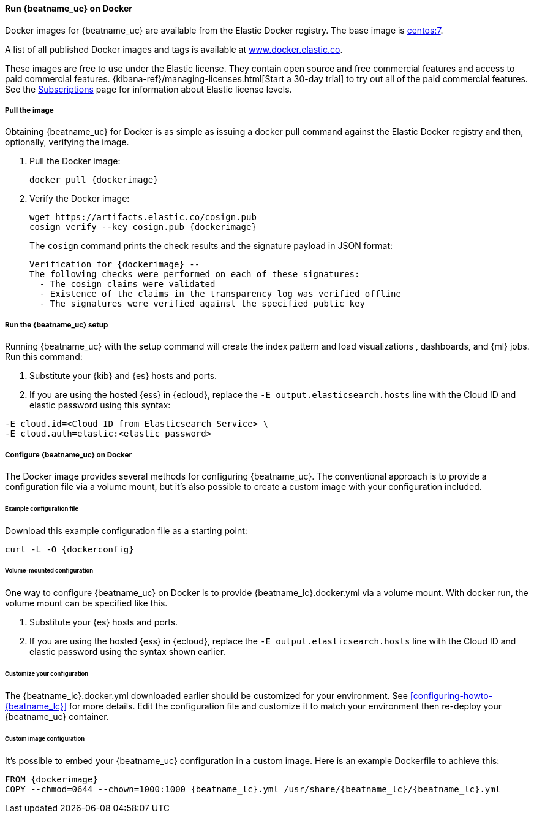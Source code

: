 [[running-on-docker]]
==== Run {beatname_uc} on Docker

Docker images for {beatname_uc} are available from the Elastic Docker
registry. The base image is https://hub.docker.com/_/centos/[centos:7].

A list of all published Docker images and tags is available at
https://www.docker.elastic.co[www.docker.elastic.co].

These images are free to use under the Elastic license. They contain open source
and free commercial features and access to paid commercial features.
{kibana-ref}/managing-licenses.html[Start a 30-day trial] to try out all of the
paid commercial features. See the
https://www.elastic.co/subscriptions[Subscriptions] page for information about
Elastic license levels.

[float]
===== Pull the image

Obtaining {beatname_uc} for Docker is as simple as issuing a +docker pull+ command
against the Elastic Docker registry and then, optionally, verifying the image.

ifeval::["{release-state}"=="unreleased"]

However, version {version} of {beatname_uc} has not yet been
released, so no Docker image is currently available for this version.

endif::[]

ifeval::["{release-state}"!="unreleased"]

. Pull the Docker image:
+
["source", "sh", subs="attributes"]
------------------------------------------------
docker pull {dockerimage}
------------------------------------------------

. Verify the Docker image:
+
["source", "sh", subs="attributes"]
----
wget https://artifacts.elastic.co/cosign.pub
cosign verify --key cosign.pub {dockerimage}
----
+
The `cosign` command prints the check results and the signature payload in JSON format:
+
[source,sh,subs="attributes"]
----
Verification for {dockerimage} --
The following checks were performed on each of these signatures:
  - The cosign claims were validated
  - Existence of the claims in the transparency log was verified offline
  - The signatures were verified against the specified public key
----

endif::[]

ifndef::apm-server[]

[float]
===== Run the {beatname_uc} setup

Running {beatname_uc} with the setup command will create the index pattern and
load visualizations
ifndef::no_dashboards[]
, dashboards,
endif::no_dashboards[]
and {ml} jobs.  Run this command:

ifeval::["{beatname_lc}"=="filebeat"]
["source", "sh", subs="attributes"]
--------------------------------------------
docker run \
{dockerimage} \
setup -E setup.kibana.host=kibana:5601 \
-E output.elasticsearch.hosts=["elasticsearch:9200"] <1> <2>
--------------------------------------------
endif::[]

ifeval::["{beatname_lc}"=="metricbeat"]
["source", "sh", subs="attributes"]
--------------------------------------------
docker run \
{dockerimage} \
setup -E setup.kibana.host=kibana:5601 \
-E output.elasticsearch.hosts=["elasticsearch:9200"] <1> <2>
--------------------------------------------
endif::[]

ifeval::["{beatname_lc}"=="heartbeat"]
["source", "sh", subs="attributes"]
--------------------------------------------
docker run \
{dockerimage} \
setup -E setup.kibana.host=kibana:5601 \
-E output.elasticsearch.hosts=["elasticsearch:9200"] <1> <2>
--------------------------------------------
endif::[]

ifeval::["{beatname_lc}"=="journalbeat"]
["source", "sh", subs="attributes"]
--------------------------------------------
docker run \
{dockerimage} \
setup -E setup.kibana.host=kibana:5601 \
-E output.elasticsearch.hosts=["elasticsearch:9200"] <1> <2>
--------------------------------------------
endif::[]

ifeval::["{beatname_lc}"=="packetbeat"]
["source", "sh", subs="attributes"]
--------------------------------------------
docker run \
--cap-add=NET_ADMIN \
{dockerimage} \
setup -E setup.kibana.host=kibana:5601 \
-E output.elasticsearch.hosts=["elasticsearch:9200"] <1> <2>
--------------------------------------------
endif::[]

ifeval::["{beatname_lc}"=="auditbeat"]
["source", "sh", subs="attributes"]
--------------------------------------------
docker run \
  --cap-add="AUDIT_CONTROL" \
  --cap-add="AUDIT_READ" \
  {dockerimage} \
  setup -E setup.kibana.host=kibana:5601 \
  -E output.elasticsearch.hosts=["elasticsearch:9200"] <1> <2>
--------------------------------------------
endif::[]

<1> Substitute your {kib} and {es} hosts and ports.
<2> If you are using the hosted {ess} in {ecloud}, replace
the `-E output.elasticsearch.hosts` line with the Cloud ID and elastic password
using this syntax:

[source,shell]
--------------------------------------------
-E cloud.id=<Cloud ID from Elasticsearch Service> \
-E cloud.auth=elastic:<elastic password>
--------------------------------------------

endif::apm-server[]

[float]
===== Configure {beatname_uc} on Docker

The Docker image provides several methods for configuring {beatname_uc}. The
conventional approach is to provide a configuration file via a volume mount, but
it's also possible to create a custom image with your
configuration included.

[float]
====== Example configuration file

Download this example configuration file as a starting point:

["source","sh",subs="attributes,callouts"]
------------------------------------------------
curl -L -O {dockerconfig}
------------------------------------------------

[float]
====== Volume-mounted configuration

One way to configure {beatname_uc} on Docker is to provide +{beatname_lc}.docker.yml+ via a volume mount.
With +docker run+, the volume mount can be specified like this.

ifeval::["{beatname_lc}"=="filebeat"]
["source", "sh", subs="attributes"]
--------------------------------------------
docker run -d \
  --name={beatname_lc} \
  --user=root \
  --volume="$(pwd)/{beatname_lc}.docker.yml:/usr/share/{beatname_lc}/{beatname_lc}.yml:ro" \
  --volume="/var/lib/docker/containers:/var/lib/docker/containers:ro" \
  --volume="/var/run/docker.sock:/var/run/docker.sock:ro" \
  {dockerimage} {beatname_lc} -e -strict.perms=false \
  -E output.elasticsearch.hosts=["elasticsearch:9200"] <1> <2>
--------------------------------------------
endif::[]

ifeval::["{beatname_lc}"=="journalbeat"]
Make sure you include the path to the host's journal. The path might be
`/var/log/journal` or `/run/log/journal`.

["source", "sh", subs="attributes"]
--------------------------------------------
sudo docker run -d \
  --name={beatname_lc} \
  --user=root \
  --volume="/var/log/journal:/var/log/journal" \
  --volume="/etc/machine-id:/etc/machine-id" \
  --volume="/run/systemd:/run/systemd" \
  --volume="/etc/hostname:/etc/hostname:ro" \
  {dockerimage} {beatname_lc} -e -strict.perms=false \
  -E output.elasticsearch.hosts=["elasticsearch:9200"] <1> <2>
--------------------------------------------
endif::[]

ifeval::["{beatname_lc}"=="metricbeat"]
["source", "sh", subs="attributes"]
--------------------------------------------
docker run -d \
  --name={beatname_lc} \
  --user=root \
  --volume="$(pwd)/{beatname_lc}.docker.yml:/usr/share/{beatname_lc}/{beatname_lc}.yml:ro" \
  --volume="/var/run/docker.sock:/var/run/docker.sock:ro" \
  --volume="/sys/fs/cgroup:/hostfs/sys/fs/cgroup:ro" \
  --volume="/proc:/hostfs/proc:ro" \
  --volume="/:/hostfs:ro" \
  {dockerimage} {beatname_lc} -e \
  -E output.elasticsearch.hosts=["elasticsearch:9200"] <1> <2>
--------------------------------------------
endif::[]

ifeval::["{beatname_lc}"=="packetbeat"]
["source", "sh", subs="attributes"]
--------------------------------------------
docker run -d \
  --name={beatname_lc} \
  --user={beatname_lc} \
  --volume="$(pwd)/{beatname_lc}.docker.yml:/usr/share/{beatname_lc}/{beatname_lc}.yml:ro" \
  --cap-add="NET_RAW" \
  --cap-add="NET_ADMIN" \
  --network=host \
  {dockerimage} \
  --strict.perms=false -e \
  -E output.elasticsearch.hosts=["elasticsearch:9200"] <1> <2>
--------------------------------------------
endif::[]

ifeval::["{beatname_lc}"=="auditbeat"]
["source", "sh", subs="attributes"]
--------------------------------------------
docker run -d \
  --name={beatname_lc} \
  --user=root \
  --volume="$(pwd)/{beatname_lc}.docker.yml:/usr/share/{beatname_lc}/{beatname_lc}.yml:ro" \
  --cap-add="AUDIT_CONTROL" \
  --cap-add="AUDIT_READ" \
  --pid=host \
  {dockerimage} -e \
  --strict.perms=false \
  -E output.elasticsearch.hosts=["elasticsearch:9200"] <1> <2>
--------------------------------------------
endif::[]

ifeval::["{beatname_lc}"=="heartbeat"]
["source", "sh", subs="attributes"]
--------------------------------------------
docker run -d \
  --name={beatname_lc} \
  --user={beatname_lc} \
  --volume="$(pwd)/{beatname_lc}.docker.yml:/usr/share/{beatname_lc}/{beatname_lc}.yml:ro" \
  {dockerimage} \
  --strict.perms=false -e \
  -E output.elasticsearch.hosts=["elasticsearch:9200"] <1> <2>
--------------------------------------------
endif::[]

ifeval::["{beatname_lc}"=="apm-server"]
["source", "sh", subs="attributes"]
--------------------------------------------
docker run -d \
  -p 8200:8200 \
  --name={beatname_lc} \
  --user={beatname_lc} \
  --volume="$(pwd)/{beatname_lc}.docker.yml:/usr/share/{beatname_lc}/{beatname_lc}.yml:ro" \
  {dockerimage} \
  --strict.perms=false -e \
  -E output.elasticsearch.hosts=["elasticsearch:9200"] <1> <2>
--------------------------------------------
endif::[]

<1> Substitute your {es} hosts and ports.
<2> If you are using the hosted {ess} in {ecloud}, replace
the `-E output.elasticsearch.hosts` line with the Cloud ID and elastic password
using the syntax shown earlier.

[float]
====== Customize your configuration

ifdef::has_docker_label_ex[]
The +{beatname_lc}.docker.yml+ file you downloaded earlier is configured to deploy {beats} modules based on the Docker labels applied to your containers.  See <<configuration-autodiscover-hints>> for more details. Add labels to your application Docker containers, and they will be picked up by the {beats} autodiscover feature when they are deployed.  Here is an example command for an Apache HTTP Server container with labels to configure the {filebeat} and {metricbeat} modules for the Apache HTTP Server:

["source", "sh", subs="attributes"]
--------------------------------------------
docker run \
  --label co.elastic.logs/module=apache2 \
  --label co.elastic.logs/fileset.stdout=access \
  --label co.elastic.logs/fileset.stderr=error \
  --label co.elastic.metrics/module=apache \
  --label co.elastic.metrics/metricsets=status \
  --label co.elastic.metrics/hosts='${data.host}:${data.port}' \
  --detach=true \
  --name my-apache-app \
  -p 8080:80 \
  httpd:2.4
--------------------------------------------
endif::[]

ifndef::has_docker_label_ex[]
The +{beatname_lc}.docker.yml+ downloaded earlier should be customized for your environment. See <<configuring-howto-{beatname_lc}>> for more details. Edit the configuration file and customize it to match your environment then re-deploy your {beatname_uc} container.
endif::[]

[float]
====== Custom image configuration

It's possible to embed your {beatname_uc} configuration in a custom image.
Here is an example Dockerfile to achieve this:

ifeval::["{beatname_lc}"!="auditbeat"]

["source", "dockerfile", subs="attributes"]
--------------------------------------------
FROM {dockerimage}
COPY --chmod=0644 --chown=1000:1000 {beatname_lc}.yml /usr/share/{beatname_lc}/{beatname_lc}.yml
--------------------------------------------

endif::[]

ifeval::["{beatname_lc}"=="auditbeat"]

["source", "dockerfile", subs="attributes"]
--------------------------------------------
FROM {dockerimage}
COPY {beatname_lc}.yml /usr/share/{beatname_lc}/{beatname_lc}.yml
--------------------------------------------

endif::[]
